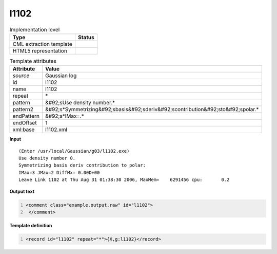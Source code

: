 .. _l1102-d3e23797:

l1102
=====

.. table:: Implementation level

   +----------------------------------------------------------------------------------------------------------------------------+----------------------------------------------------------------------------------------------------------------------------+
   | Type                                                                                                                       | Status                                                                                                                     |
   +============================================================================================================================+============================================================================================================================+
   | CML extraction template                                                                                                    | |image1|                                                                                                                   |
   +----------------------------------------------------------------------------------------------------------------------------+----------------------------------------------------------------------------------------------------------------------------+
   | HTML5 representation                                                                                                       | |image2|                                                                                                                   |
   +----------------------------------------------------------------------------------------------------------------------------+----------------------------------------------------------------------------------------------------------------------------+

.. table:: Template attributes

   +----------------------------------------------------------------------------------------------------------------------------+----------------------------------------------------------------------------------------------------------------------------+
   | Attribute                                                                                                                  | Value                                                                                                                      |
   +============================================================================================================================+============================================================================================================================+
   | *source*                                                                                                                   | Gaussian log                                                                                                               |
   +----------------------------------------------------------------------------------------------------------------------------+----------------------------------------------------------------------------------------------------------------------------+
   | id                                                                                                                         | l1102                                                                                                                      |
   +----------------------------------------------------------------------------------------------------------------------------+----------------------------------------------------------------------------------------------------------------------------+
   | name                                                                                                                       | l1102                                                                                                                      |
   +----------------------------------------------------------------------------------------------------------------------------+----------------------------------------------------------------------------------------------------------------------------+
   | repeat                                                                                                                     | \*                                                                                                                         |
   +----------------------------------------------------------------------------------------------------------------------------+----------------------------------------------------------------------------------------------------------------------------+
   | pattern                                                                                                                    | &#92;sUse density number.\*                                                                                                |
   +----------------------------------------------------------------------------------------------------------------------------+----------------------------------------------------------------------------------------------------------------------------+
   | pattern2                                                                                                                   | &#92;s*Symmetrizing&#92;sbasis&#92;sderiv&#92;scontribution&#92;sto&#92;spolar.\*                                          |
   +----------------------------------------------------------------------------------------------------------------------------+----------------------------------------------------------------------------------------------------------------------------+
   | endPattern                                                                                                                 | &#92;s*IMax=.\*                                                                                                            |
   +----------------------------------------------------------------------------------------------------------------------------+----------------------------------------------------------------------------------------------------------------------------+
   | endOffset                                                                                                                  | 1                                                                                                                          |
   +----------------------------------------------------------------------------------------------------------------------------+----------------------------------------------------------------------------------------------------------------------------+
   | xml:base                                                                                                                   | l1102.xml                                                                                                                  |
   +----------------------------------------------------------------------------------------------------------------------------+----------------------------------------------------------------------------------------------------------------------------+

.. container:: formalpara-title

   **Input**

::

    (Enter /usr/local/Gaussian/g03/l1102.exe)
    Use density number 0.
    Symmetrizing basis deriv contribution to polar:
    IMax=3 JMax=2 DiffMx= 0.00D+00
    Leave Link 1102 at Thu Aug 31 01:38:30 2006, MaxMem=    6291456 cpu:       0.2
     

.. container:: formalpara-title

   **Output text**

.. code:: xml
   :number-lines:

   <comment class="example.output.raw" id="l1102">
    </comment>

.. container:: formalpara-title

   **Template definition**

.. code:: xml
   :number-lines:

   <record id="l1102" repeat="*">{X,g:l1102}</record>

.. |image1| image:: ../../imgs/Total.png
.. |image2| image:: ../../imgs/None.png
